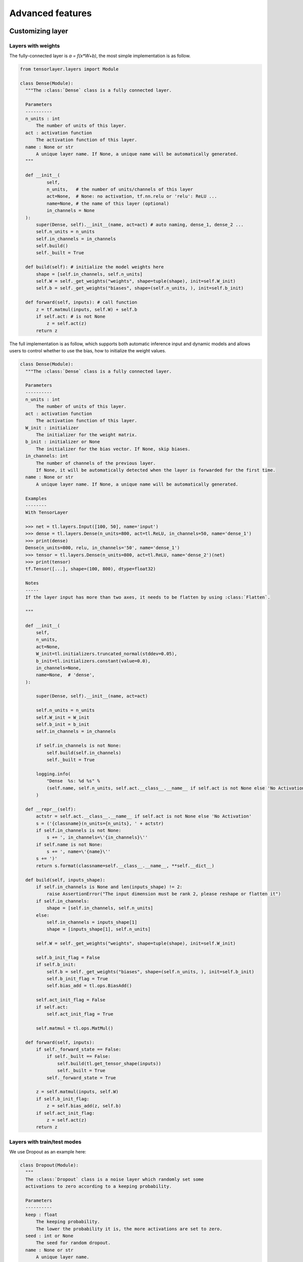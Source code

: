 .. _getstartadvance:

==================
Advanced features
==================


Customizing layer
==================

Layers with weights
----------------------

The fully-connected layer is `a = f(x*W+b)`, the most simple implementation is as follow.

.. code-block:: python

  from tensorlayer.layers import Module

  class Dense(Module):
    """The :class:`Dense` class is a fully connected layer.
    
    Parameters
    ----------
    n_units : int
        The number of units of this layer.
    act : activation function
        The activation function of this layer.
    name : None or str
        A unique layer name. If None, a unique name will be automatically generated.
    """
    
    def __init__(
            self,
            n_units,   # the number of units/channels of this layer
            act=None,  # None: no activation, tf.nn.relu or 'relu': ReLU ...
            name=None, # the name of this layer (optional)
            in_channels = None
    ):
        super(Dense, self).__init__(name, act=act) # auto naming, dense_1, dense_2 ...
        self.n_units = n_units
        self.in_channels = in_channels
        self.build()
        self._built = True
        
    def build(self): # initialize the model weights here
        shape = [self.in_channels, self.n_units]
        self.W = self._get_weights("weights", shape=tuple(shape), init=self.W_init)
        self.b = self._get_weights("biases", shape=(self.n_units, ), init=self.b_init)

    def forward(self, inputs): # call function
        z = tf.matmul(inputs, self.W) + self.b
        if self.act: # is not None
            z = self.act(z)
        return z

The full implementation is as follow, which supports both automatic inference input and dynamic models and allows users to control whether to use the bias, how to initialize the weight values.

.. code-block:: python


  class Dense(Module):
    """The :class:`Dense` class is a fully connected layer.

    Parameters
    ----------
    n_units : int
        The number of units of this layer.
    act : activation function
        The activation function of this layer.
    W_init : initializer
        The initializer for the weight matrix.
    b_init : initializer or None
        The initializer for the bias vector. If None, skip biases.
    in_channels: int
        The number of channels of the previous layer.
        If None, it will be automatically detected when the layer is forwarded for the first time.
    name : None or str
        A unique layer name. If None, a unique name will be automatically generated.

    Examples
    --------
    With TensorLayer

    >>> net = tl.layers.Input([100, 50], name='input')
    >>> dense = tl.layers.Dense(n_units=800, act=tl.ReLU, in_channels=50, name='dense_1')
    >>> print(dense)
    Dense(n_units=800, relu, in_channels='50', name='dense_1')
    >>> tensor = tl.layers.Dense(n_units=800, act=tl.ReLU, name='dense_2')(net)
    >>> print(tensor)
    tf.Tensor([...], shape=(100, 800), dtype=float32)

    Notes
    -----
    If the layer input has more than two axes, it needs to be flatten by using :class:`Flatten`.

    """

    def __init__(
        self,
        n_units,
        act=None,
        W_init=tl.initializers.truncated_normal(stddev=0.05),
        b_init=tl.initializers.constant(value=0.0),
        in_channels=None,
        name=None,  # 'dense',
    ):

        super(Dense, self).__init__(name, act=act)

        self.n_units = n_units
        self.W_init = W_init
        self.b_init = b_init
        self.in_channels = in_channels

        if self.in_channels is not None:
            self.build(self.in_channels)
            self._built = True

        logging.info(
            "Dense  %s: %d %s" %
            (self.name, self.n_units, self.act.__class__.__name__ if self.act is not None else 'No Activation')
        )

    def __repr__(self):
        actstr = self.act.__class__.__name__ if self.act is not None else 'No Activation'
        s = ('{classname}(n_units={n_units}, ' + actstr)
        if self.in_channels is not None:
            s += ', in_channels=\'{in_channels}\''
        if self.name is not None:
            s += ', name=\'{name}\''
        s += ')'
        return s.format(classname=self.__class__.__name__, **self.__dict__)

    def build(self, inputs_shape):
        if self.in_channels is None and len(inputs_shape) != 2:
            raise AssertionError("The input dimension must be rank 2, please reshape or flatten it")
        if self.in_channels:
            shape = [self.in_channels, self.n_units]
        else:
            self.in_channels = inputs_shape[1]
            shape = [inputs_shape[1], self.n_units]

        self.W = self._get_weights("weights", shape=tuple(shape), init=self.W_init)

        self.b_init_flag = False
        if self.b_init:
            self.b = self._get_weights("biases", shape=(self.n_units, ), init=self.b_init)
            self.b_init_flag = True
            self.bias_add = tl.ops.BiasAdd()

        self.act_init_flag = False
        if self.act:
            self.act_init_flag = True

        self.matmul = tl.ops.MatMul()

    def forward(self, inputs):
        if self._forward_state == False:
            if self._built == False:
                self.build(tl.get_tensor_shape(inputs))
                self._built = True
            self._forward_state = True

        z = self.matmul(inputs, self.W)
        if self.b_init_flag:
            z = self.bias_add(z, self.b)
        if self.act_init_flag:
            z = self.act(z)
        return z


Layers with train/test modes
------------------------------

We use Dropout as an example here:

.. code-block:: python
  
  class Dropout(Module):
    """
    The :class:`Dropout` class is a noise layer which randomly set some
    activations to zero according to a keeping probability.

    Parameters
    ----------
    keep : float
        The keeping probability.
        The lower the probability it is, the more activations are set to zero.
    seed : int or None
        The seed for random dropout.
    name : None or str
        A unique layer name.

    Examples
    --------
    >>> net = tl.layers.Input([10, 200])
    >>> net = tl.layers.Dropout(keep=0.2)(net)

    """

    def __init__(self, keep, seed=0, name=None):  #"dropout"):
        super(Dropout, self).__init__(name)
        self.keep = keep
        self.seed = seed

        self.build()
        self._built = True

        logging.info("Dropout %s: keep: %f " % (self.name, self.keep))

    def __repr__(self):
        s = ('{classname}(keep={keep}')
        if self.name is not None:
            s += ', name=\'{name}\''
        s += ')'
        return s.format(classname=self.__class__.__name__, **self.__dict__)

    def build(self, inputs_shape=None):
        self.dropout = tl.ops.Dropout(keep=self.keep, seed=self.seed)

    def forward(self, inputs):
        if self.is_train:
            outputs = self.dropout(inputs)
        else:
            outputs = inputs
        return outputs

Pre-trained CNN
================

Get entire CNN
---------------

.. code-block:: python


  import tensorlayer as tl
  import numpy as np
  from tensorlayer.models.imagenet_classes import class_names
  from examples.model_zoo import vgg16

  vgg = vgg16(pretrained=True)
  img = tl.vis.read_image('data/tiger.jpeg')
  img = tl.prepro.imresize(img, (224, 224)).astype(tl.float32) / 255
  output = vgg(img, is_train=False)


